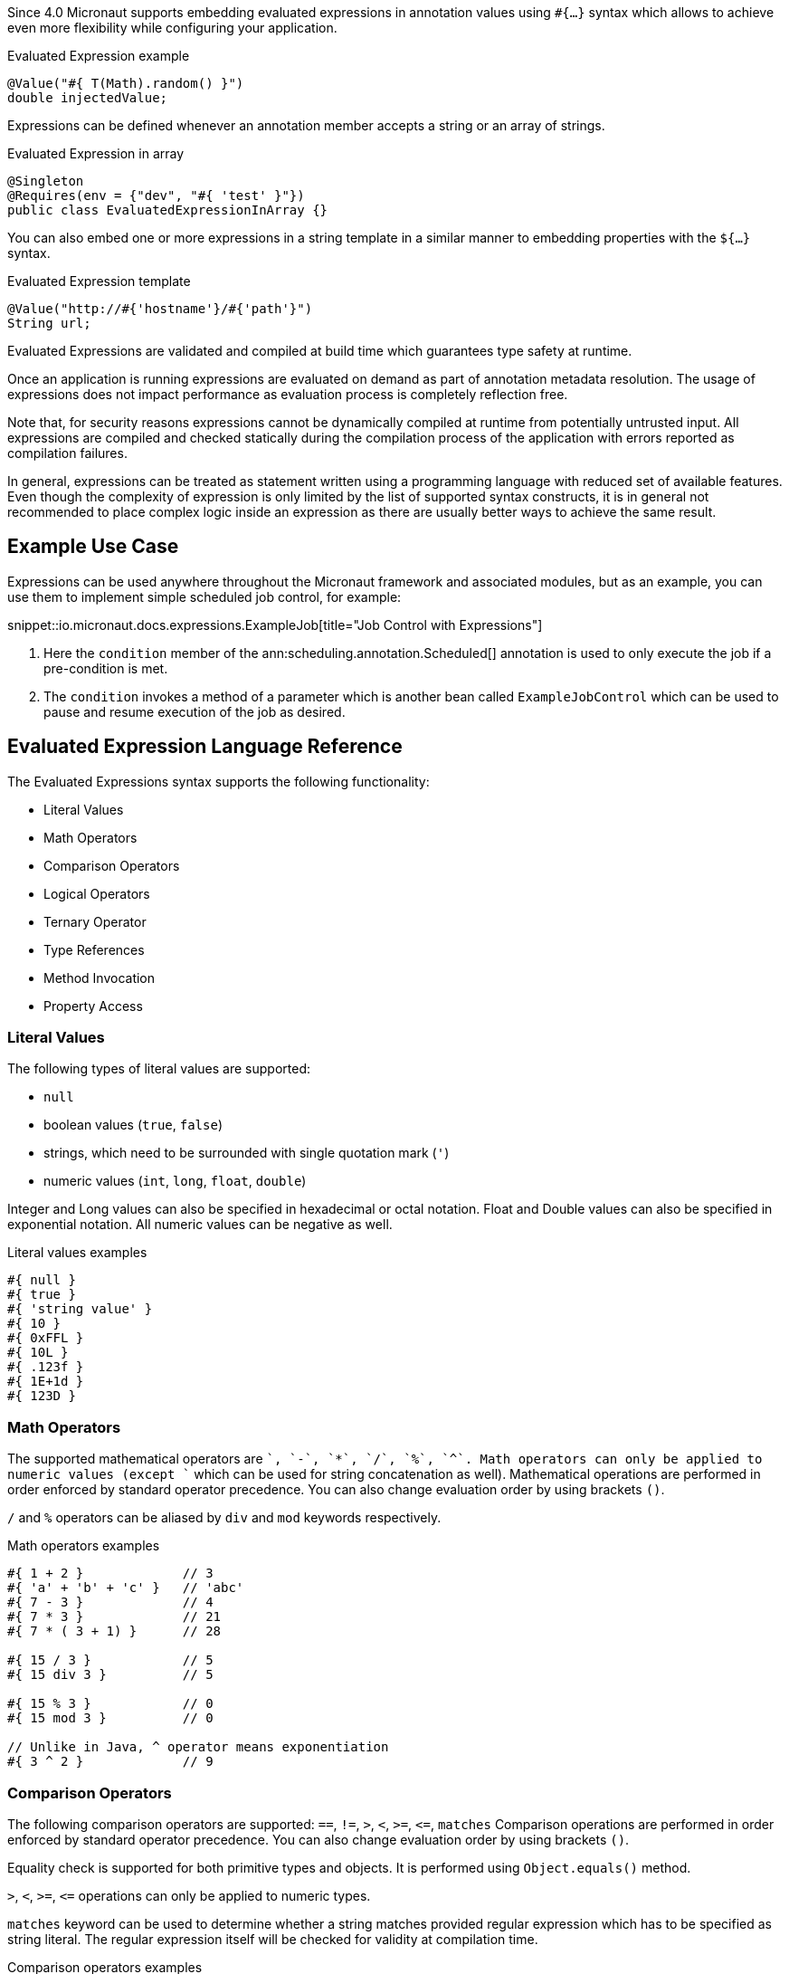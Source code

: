 Since 4.0 Micronaut supports embedding evaluated expressions in annotation values using `#{...}` syntax which
allows to achieve even more flexibility while configuring your application.

.Evaluated Expression example
[source,groovy]
----
@Value("#{ T(Math).random() }")
double injectedValue;
----

Expressions can be defined whenever an annotation member accepts a string or an array of strings.

.Evaluated Expression in array
[source,java]
----
@Singleton
@Requires(env = {"dev", "#{ 'test' }"})
public class EvaluatedExpressionInArray {}
----

You can also embed one or more expressions in a string template in a similar manner to embedding properties with the `${...}` syntax.

.Evaluated Expression template
[source,groovy]
----
@Value("http://#{'hostname'}/#{'path'}")
String url;
----

Evaluated Expressions are validated and compiled at build time which guarantees type safety at runtime.

Once an application is running expressions are evaluated on demand as part of annotation metadata resolution. The
usage of expressions does not impact performance as evaluation process is completely reflection free.

Note that, for security reasons expressions cannot be dynamically compiled at runtime from potentially untrusted
input. All expressions are compiled and checked statically during the compilation process of the application with
errors reported as compilation failures.

In general, expressions can be treated as statement written using a programming language with reduced
set of available features. Even though the complexity of expression is only limited by the list of supported syntax
constructs, it is in general not recommended to place complex logic inside an expression as there are usually better
ways to achieve the same result.

== Example Use Case

Expressions can be used anywhere throughout the Micronaut framework and associated modules, but as an example, you can use them to implement simple scheduled job control, for example:

snippet::io.micronaut.docs.expressions.ExampleJob[title="Job Control with Expressions"]

<1> Here the `condition` member of the ann:scheduling.annotation.Scheduled[] annotation is used to only execute the job if a pre-condition is met.
<2> The `condition` invokes a method of a parameter which is another bean called `ExampleJobControl` which can be used to pause and resume execution of the job as desired.

== Evaluated Expression Language Reference

The Evaluated Expressions syntax supports the following functionality:

* Literal Values
* Math Operators
* Comparison Operators
* Logical Operators
* Ternary Operator
* Type References
* Method Invocation
* Property Access

=== Literal Values

The following types of literal values are supported:

* `null`
* boolean values (`true`, `false`)
* strings, which need to be surrounded with single quotation mark (`'`)
* numeric values (`int`, `long`, `float`, `double`)

Integer and Long values can also be specified in hexadecimal or octal notation. Float and Double values can also be
specified in exponential notation. All numeric values can be negative as well.

.Literal values examples
[source]
----
#{ null }
#{ true }
#{ 'string value' }
#{ 10 }
#{ 0xFFL }
#{ 10L }
#{ .123f }
#{ 1E+1d }
#{ 123D }
----

=== Math Operators

The supported mathematical operators are `+`, `-`, `*`, `/`, `%`, `^`. Math operators can only be applied to numeric
values (except `+` which can be used for string concatenation as well). Mathematical operations are performed in order
enforced by standard operator precedence. You can also change evaluation order by using brackets `()`.

`/` and `%` operators can be aliased by `div` and `mod` keywords respectively.

.Math operators examples
[source]
----
#{ 1 + 2 }             // 3
#{ 'a' + 'b' + 'c' }   // 'abc'
#{ 7 - 3 }             // 4
#{ 7 * 3 }             // 21
#{ 7 * ( 3 + 1) }      // 28

#{ 15 / 3 }            // 5
#{ 15 div 3 }          // 5

#{ 15 % 3 }            // 0
#{ 15 mod 3 }          // 0

// Unlike in Java, ^ operator means exponentiation
#{ 3 ^ 2 }             // 9
----

=== Comparison Operators

The following comparison operators are supported: `==`, `!=`, `>`, `<`, `>=`, `\<=`, `matches`
Comparison operations are performed in order enforced by standard operator precedence.
You can also change evaluation order by using brackets `()`.

Equality check is supported for both primitive types and objects. It is performed using `Object.equals()` method.

`>`, `<`, `>=`, `\<=` operations can only be applied to numeric types.

`matches` keyword can be used to determine whether a string matches provided regular expression which has to
be specified as string literal. The regular expression itself will be checked for validity at compilation time.

.Comparison operators examples
[source]
----
#{ 1 + 2 == 3 }         // true
#{ 'abc' != 'abc' }     // false
#{ 7 > 3 }              // true
#{ 7 < 3 }              // false
#{ 7 >= 7 }             // true
#{ 7 <= 8 }             // false

#{ 'AbC' matches '[A-Za-z*'  }      // Compilation failure
#{ 'AbC' matches '[A-Za-z]*'  }     // true
#{ 'AbC' matches '[a-z]*'  }        // false
----

=== Logical Operators

The following logical operators are supported:

* `&&` (can be aliased with `and`)
* `||` (can be aliased with `or`),
* `!` (can be aliaded with `not`)
* `empty` / `not empty` (works with strings, collections, arrays, and maps)

Logical operations are performed in order enforced by standard operator precedence.
You can also change evaluation order by using brackets `()`.

.Logical operators examples
[source]
----
#{ true && false }         // false
#{ true and true }         // true

#{ true || false }         // true
#{ false or false }        // false

#{ !false }                // true
#{ !!true }                // true

#{ empty '' }              // true
#{ not empty '' }          // false
----

=== Ternary Operator

A standard ternary operator is supported to allow specifying if-then-else conditional logic in expression

[source]
----
condition ? thenBranch : elseBranch
----

where `condition` evaluation should provide boolean value, and the complexity of `then` and `else` branches is not
limited.

.Ternary operator examples
[source]
----
#{ 15 > 10 ? 'a' : 'b' }    // 'a'
#{ 15 >= 16 ? 'a' : 'b' }   // 'b'
----

=== Dot and Safe Navigation Operator

The dot operator can be use to access methods and properties of a value within an expression. For example:

.Dot operator usage
[source]
----
#{ collection.size() > 0 }
#{ foo.bar.name == "Fred" }
----

You can also use the safe dereference operator `?.` to navigate paths in a null safe way:

.Safe dereference operator
[source]
----
#{ foo?.bar?.name == "Fred" }
----

=== Type References

A predefined syntax construct `T(...)` can be used to reference a class. The value inside brackets should be fully
qualified class name (including the package name). The only exception is `java.lang.*` classes which can be referenced
directly by only specifying the simple class name. Primitive types can not be referenced.

Type References are evaluated in different ways depending on the context.

==== Simple type reference

A simple type reference is resolved as a `Class<?>` object.

.Type reference example
[source]
----
#{ T(java.lang.String) }    // String.class
----

Same rule applies if type reference is specified as a method argument.

==== Type check with `instanceof`

A Type Reference can be used as the right-hand side part of the `instanceof` operator

.Type check example
[source]
----
#{ 'abc' instanceof T(String) }  // true
----

which is equivalent to the following Java code and will be evaluated as a boolean value:

[source]
----
"abc" instanceof String
----

==== Static method invocation

Type Reference can be used to invoke a static method of a class

.Static method invocation
[source]
----
#{ T(Math).random() }
----

=== Expression Evaluation Context

By default, the only methods you can invoke inside Evaluated Expressions are static methods using type references.

The available methods can be extended by extended the evaluation context. There are two ways to extend the evaluation context. The first involves registering new context class via a custom api:TypeElementVisitor[].

NOTE: The api:TypeElementVisitor[] has to be on the annotation processor classpath, therefore needs to be defined in a separate module that can be included on this classpath.

Once a class is registered within evaluation context the methods and properties of the class are available for referencing in evaluated expressions. Any context reference
needs to be prefixed with `#` sign.

Consider the following example:

snippet::io.micronaut.docs.expressions.CustomEvaluationContext[title="User-defined evaluated expression context"]

NOTE: The class should be resolvable as a bean can use `jakarta.inject` annotations to inject other types if necessary.

Registering this class can be achieved with a custom implementation of api:expressions.context.ExpressionEvaluationContextRegistrar[] that is registered via service loader as a api:inject.visitor.TypeElementVisitor[] (create a new `META-INF/services/io.micronaut.inject.visitor.TypeElementVisitor` file referencing the new class) and placed on the annotation processor classpath:

snippet::io.micronaut.docs.expressions.ContextRegistrar[title="Defining a ExpressionEvaluationContextRegistrar"]

Method `generateRandom(int, int)` can now be used within Evaluated Expression in the following way:

snippet::io.micronaut.docs.expressions.ContextConsumer[title="Usage of user-defined evaluated expression context"]

At runtime, the bean will be retrieved from
application context and respective method will be invoked.

If a matching method is not found within evaluation context at compilation time, the compilation will fail. A
compilation error will also occur if multiple suitable methods are found in the evaluation context, keep that in mind
if you provide multiple api:expressions.context.ExpressionEvaluationContextRegistrar[] that a conflict can occur as these types are effectively global.

The methods will be considered ambiguous (leading to compilation failure) when their names are the same and list of
provided arguments matches multiple methods parameters.

Using a api:expressions.context.ExpressionEvaluationContextRegistrar[] makes its methods and properties available for evaluated
expressions within any annotation in a global manner.

However, you can also specify evaluation context scoped to concrete annotation or
annotation member using ann:context.annotation.AnnotationExpressionContext[].

snippet::io.micronaut.docs.expressions.AnnotationContextExample[title="Usage of annotation level evaluated expression context"]

<1> Here two new methods are introduced to the context called `firstValue()` and `secondValue()` only for the scope of the `@CustomAnnotation`
<2> The `firstValue()` method is defined in a bean called `AnnotationContext`
<3> The `secondValue()` method is defined in a bean called `AnnotationMemberContext`
<4> On the `@CustomAnnotation` annotation the methods of the `AnnotationContext` type are exposed to all members of the annotation (type level context).
<5> On the `value()` member of the `@CustomAnnotation` annotation the methods of the `AnnotationContextExample` are made available but scoped only to the `value()` member.

Again context classes need to be explicitly defined as beans to make them available for retrieval from
application context at runtime.

=== Method Invocation

You can invoke both static methods using type references, methods from evaluation context and methods on objects,
which means method chaining is supported.

.Chaining methods in expression
[source,java]
----
import io.micronaut.context.annotation.Value;
import jakarta.inject.Singleton;

@Singleton
class CustomEvaluationContext {

    public String stringValue() {
        return "stringValue";
    }

}

@Singleton
class ContextConsumer {

    @Value("#{ #stringValue().length() }")
    public int stringLength;

}
----

Varargs methods invocation is supported as well. Note that if last parameter of a method is an array, you can still
invoke it providing list of arguments separated by comma without explicitly wrapping it into array. So in this case
it will be treated in same way as if last method argument was explicitly specified as varargs parameter.

.Invoking varargs methods in expressions
[source,java]
----
import io.micronaut.context.annotation.Value;
import jakarta.inject.Singleton;

@Singleton
class CustomEvaluationContext {

    public int countIntegers(int... values) {
        return values.length;
    }

    public int countStrings(String[] values) {
        return values.length;
    }

}

@Singleton
class ContextConsumer {

    @Value("#{ #countIntegers(1, 2, 3) }")
    public int totalIntegers;

    @Value("#{ #countStrings('a', 'b', 'c') }")
    public int totalStrings;

}
----

=== Property Access

JavaBean properties can be accessed simply be referencing their names from evaluation context prefixed with `#`. Bean
properties can also be chained with dot in the same way as methods.

.Accessing bean properties in expressions
[source,java]
----

import io.micronaut.context.annotation.Value;
import jakarta.inject.Singleton;

@Singleton
class CustomEvaluationContext {

    public String getName() {
        return "Bob";
    }

    public int getAge() {
        return 25;
    }

}

@Singleton
class ContextConsumer {

    @Value("#{ 'Name is ' + #name + ', age is ' + #age }")
    public String value;

}
----
